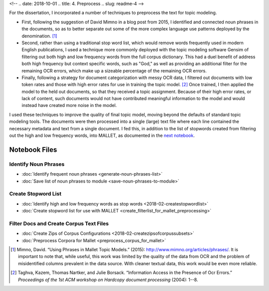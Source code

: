 
<!-- .. date: 2018-10-01
.. title: 4. Preprocess
.. slug: readme-4 
-->

For the dissertation, I incorporated a number of techniques to preprocess the text for topic modeling. 

+ First, following the suggestion of David Mimno in a blog post from 2015, I identified and connected noun phrases in the documents, so as to better separate out some of the more complex language use patterns deployed by the denomination. [1]_
+ Second, rather than using a traditional stop word list, which would remove words frequently used in modern English publications, I used a technique more commonly deployed with the topic modeling software Gensim of filtering out both high and low frequency words from the full corpus dictionary. This had a duel benefit of address both high frequency but context specific words, such as "God," as well as providing an additional filter for the remaining OCR errors, which make up a sizeable percentage of the remaining OCR errors.
+ Finally, following a strategy for document categorization with messy OCR data, I filtered out documents with low token rates and those with high error rates for use in training the topic model. [2]_ Once trained, I then applied the model to the held out documents, so that they received a topic assignment. Because of their high error rates, or lack of content, such documents would not have contributed meaningful information to the model and would instead have created more noise in the model.

I used these techniques to improve the quality of final topic model, moving beyond the defaults of standard topic modeling tools. The documents were then processed into a single (large) text file where each line contained the necessary metadata and text from a single document. I fed this, in addition to the list of stopwords created from filtering out the high and low frequency words, into MALLET, as documented in the `next notebook <link://slug/readme-5>`_.

Notebook Files
==============

Identify Noun Phrases
---------------------

+ :doc:`Identify frequent noun phrases <generate-noun-phrases-list>`
+ :doc:`Save list of noun phrases to module <save-noun-phrases-to-module>`

Create Stopword List
--------------------

+ :doc:`Identify high and low frequency words as stop words <2018-02-createstopwordlist>`
+ :doc:`Create stopword list for use with MALLET <create_filterlist_for_mallet_preprocessing>`

Filter Docs and Create Corpus Text Files
----------------------------------------

+ :doc:`Create Zips of Corpus Configurations <2018-02-createzipsofcorpussubsets>`
+ :doc:`Preprocess Corpora for Mallet <preprocess_corpus_for_mallet>`

.. [1] Mimno, David. “Using Phrases in Mallet Topic Models.” (2015): http://www.mimno.org/articles/phrases/. It is important to note that, while useful, this work was limited by the quality of the data from OCR and the problem of misidentified columns prevalent in the data source. With cleaner textual data, this work would be even more reliable.
.. [2] Taghva, Kazem, Thomas Nartker, and Julie Borsack. “Information Access in the Presence of Ocr Errors.” *Proceedings of the 1st ACM workshop on Hardcopy document processing* (2004): 1--8.